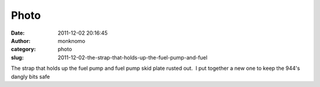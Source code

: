Photo
#####
:date: 2011-12-02 20:16:45
:author: monknomo
:category: photo
:slug: 2011-12-02-the-strap-that-holds-up-the-fuel-pump-and-fuel

|image0|

|image1|

The strap that holds up the fuel pump and fuel pump skid plate rusted
out.  I put together a new one to keep the 944's dangly bits safe

.. raw:: html

   </p>

.. |image0| image:: http://24.media.tumblr.com/tumblr_lvm3zzBpZp1r4lov5o1_1280.jpg
.. |image1| image:: http://37.media.tumblr.com/tumblr_lvm3zzBpZp1r4lov5o2_1280.jpg
